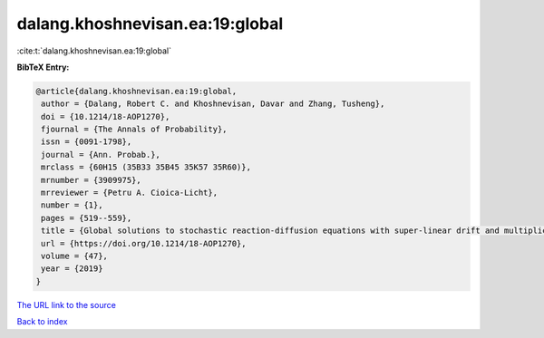 dalang.khoshnevisan.ea:19:global
================================

:cite:t:`dalang.khoshnevisan.ea:19:global`

**BibTeX Entry:**

.. code-block:: bibtex

   @article{dalang.khoshnevisan.ea:19:global,
    author = {Dalang, Robert C. and Khoshnevisan, Davar and Zhang, Tusheng},
    doi = {10.1214/18-AOP1270},
    fjournal = {The Annals of Probability},
    issn = {0091-1798},
    journal = {Ann. Probab.},
    mrclass = {60H15 (35B33 35B45 35K57 35R60)},
    mrnumber = {3909975},
    mrreviewer = {Petru A. Cioica-Licht},
    number = {1},
    pages = {519--559},
    title = {Global solutions to stochastic reaction-diffusion equations with super-linear drift and multiplicative noise},
    url = {https://doi.org/10.1214/18-AOP1270},
    volume = {47},
    year = {2019}
   }
`The URL link to the source <ttps://doi.org/10.1214/18-AOP1270}>`_


`Back to index <../By-Cite-Keys.html>`_
